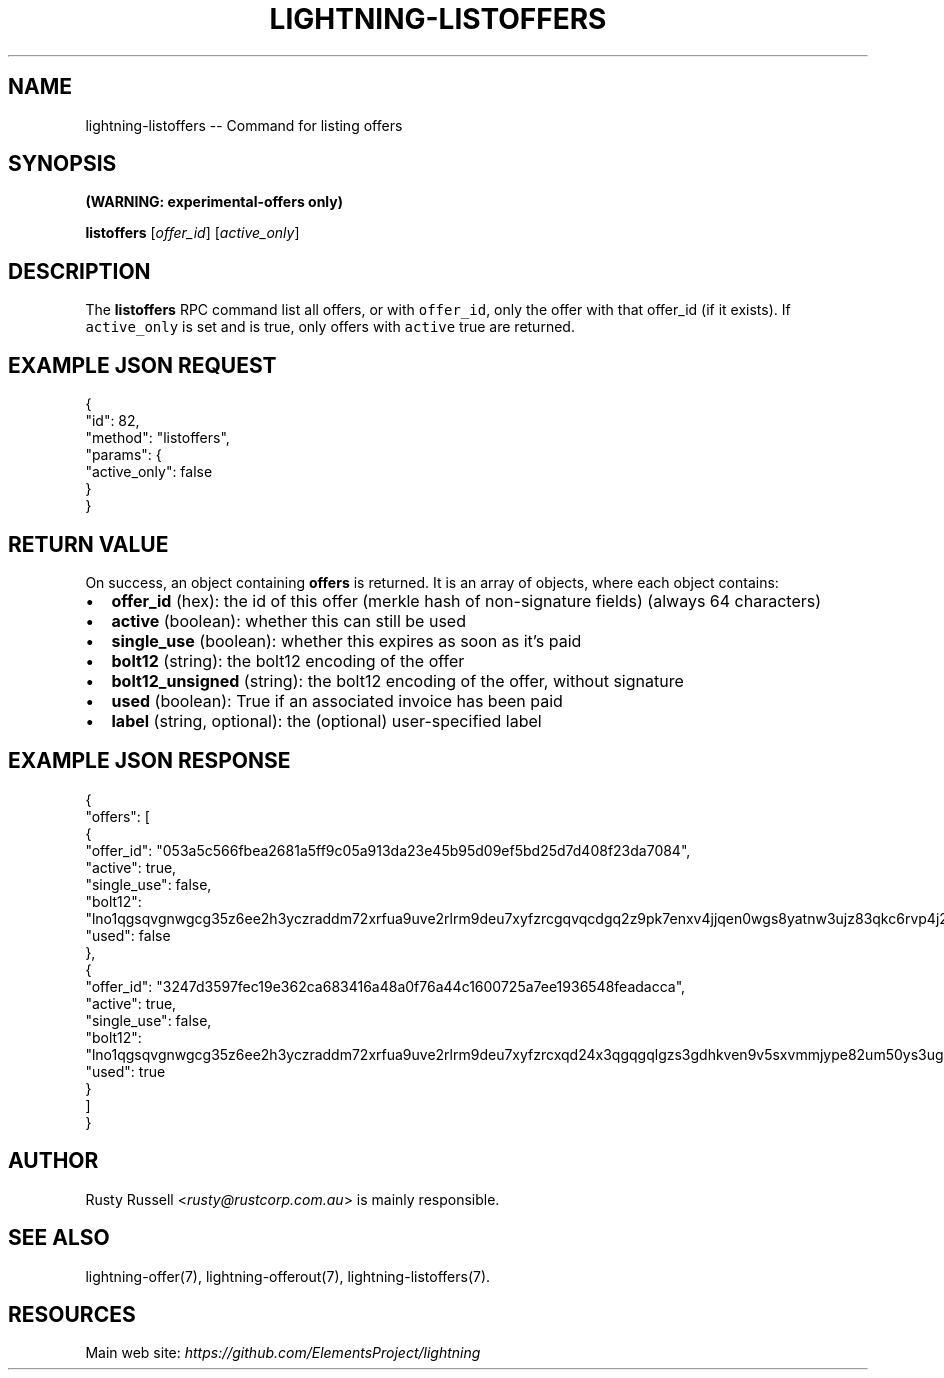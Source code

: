 .\" -*- mode: troff; coding: utf-8 -*-
.TH "LIGHTNING-LISTOFFERS" "7" "" "Core Lightning v0.12.1" ""
.SH
NAME
.LP
lightning-listoffers -- Command for listing offers
.SH
SYNOPSIS
.LP
\fB(WARNING: experimental-offers only)\fR
.PP
\fBlistoffers\fR [\fIoffer_id\fR] [\fIactive_only\fR]
.SH
DESCRIPTION
.LP
The \fBlistoffers\fR RPC command list all offers, or with \fCoffer_id\fR,
only the offer with that offer_id (if it exists).  If \fCactive_only\fR is
set and is true, only offers with \fCactive\fR true are returned.
.SH
EXAMPLE JSON REQUEST
.LP
.EX
{
  \(dqid\(dq: 82,
  \(dqmethod\(dq: \(dqlistoffers\(dq,
  \(dqparams\(dq: {
    \(dqactive_only\(dq: false
  }
}
.EE
.SH
RETURN VALUE
.LP
On success, an object containing \fBoffers\fR is returned.  It is an array of objects, where each object contains:
.IP "\(bu" 2
\fBoffer_id\fR (hex): the id of this offer (merkle hash of non-signature fields) (always 64 characters)
.if n \
.sp -1
.if t \
.sp -0.25v
.IP "\(bu" 2
\fBactive\fR (boolean): whether this can still be used
.if n \
.sp -1
.if t \
.sp -0.25v
.IP "\(bu" 2
\fBsingle_use\fR (boolean): whether this expires as soon as it's paid
.if n \
.sp -1
.if t \
.sp -0.25v
.IP "\(bu" 2
\fBbolt12\fR (string): the bolt12 encoding of the offer
.if n \
.sp -1
.if t \
.sp -0.25v
.IP "\(bu" 2
\fBbolt12_unsigned\fR (string): the bolt12 encoding of the offer, without signature
.if n \
.sp -1
.if t \
.sp -0.25v
.IP "\(bu" 2
\fBused\fR (boolean): True if an associated invoice has been paid
.if n \
.sp -1
.if t \
.sp -0.25v
.IP "\(bu" 2
\fBlabel\fR (string, optional): the (optional) user-specified label
.SH
EXAMPLE JSON RESPONSE
.LP
.EX
{
  \(dqoffers\(dq: [
    {
      \(dqoffer_id\(dq: \(dq053a5c566fbea2681a5ff9c05a913da23e45b95d09ef5bd25d7d408f23da7084\(dq,
      \(dqactive\(dq: true,
      \(dqsingle_use\(dq: false,
      \(dqbolt12\(dq: \(dqlno1qgsqvgnwgcg35z6ee2h3yczraddm72xrfua9uve2rlrm9deu7xyfzrcgqvqcdgq2z9pk7enxv4jjqen0wgs8yatnw3ujz83qkc6rvp4j28rt3dtrn32zkvdy7efhnlrpr5rp5geqxs783wtlj550qs8czzku4nk3pqp6m593qxgunzuqcwkmgqkmp6ty0wyvjcqdguv3pnpukedwn6cr87m89t74h3auyaeg89xkvgzpac70z3m9rn5xzu28c\(dq,
      \(dqused\(dq: false
    },
    {
      \(dqoffer_id\(dq: \(dq3247d3597fec19e362ca683416a48a0f76a44c1600725a7ee1936548feadacca\(dq,
      \(dqactive\(dq: true,
      \(dqsingle_use\(dq: false,
      \(dqbolt12\(dq: \(dqlno1qgsqvgnwgcg35z6ee2h3yczraddm72xrfua9uve2rlrm9deu7xyfzrcxqd24x3qgqgqlgzs3gdhkven9v5sxvmmjype82um50ys3ug9kxsmqdvj3c6ut2cuu2s4nrf8k2dulccgaqcdzxgp583utjlu49rcyqt8hc3s797umxn3r9367rdqc577rma7key58fywkajxnuzyapge86hj2pg80rjrma40xdqrxnsnva5l3ce7hz4ua8wf755dees4y9vnq\(dq,
      \(dqused\(dq: true
    }
  ]
}

.EE
.SH
AUTHOR
.LP
Rusty Russell <\fIrusty@rustcorp.com.au\fR> is mainly responsible.
.SH
SEE ALSO
.LP
lightning-offer(7), lightning-offerout(7), lightning-listoffers(7).
.SH
RESOURCES
.LP
Main web site: \fIhttps://github.com/ElementsProject/lightning\fR
\" SHA256STAMP:610d343b0777c8797871c6e9e99f89b9b6a1df8daf1e3f3cd6b7de6b4a34826f

